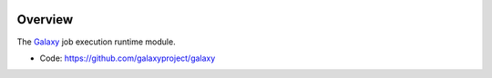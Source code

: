 
.. image:: https://badge.fury.io/py/galaxy-job-execution.svg
   :target: https://pypi.org/project/galaxy-job-execution/


Overview
--------

The Galaxy_ job execution runtime module.

* Code: https://github.com/galaxyproject/galaxy

.. _Galaxy: http://galaxyproject.org/
